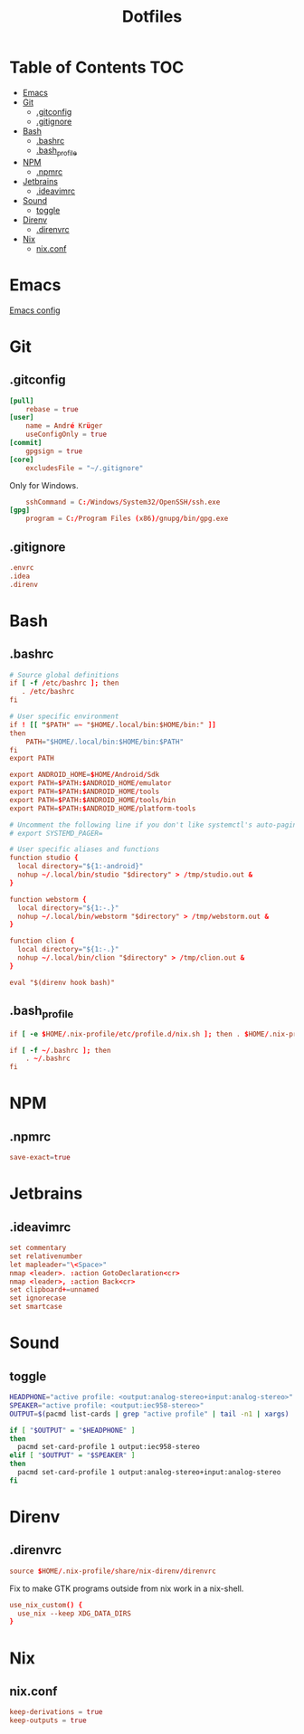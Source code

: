 #+PROPERTY: header-args :padline no
#+OPTIONS: toc:2
#+TITLE: Dotfiles
* Table of Contents :TOC:
- [[#emacs][Emacs]]
- [[#git][Git]]
  - [[#gitconfig][.gitconfig]]
  - [[#gitignore][.gitignore]]
- [[#bash][Bash]]
  - [[#bashrc][.bashrc]]
  - [[#bash_profile][.bash_profile]]
- [[#npm][NPM]]
  - [[#npmrc][.npmrc]]
- [[#jetbrains][Jetbrains]]
  - [[#ideavimrc][.ideavimrc]]
- [[#sound][Sound]]
  - [[#toggle][toggle]]
- [[#direnv][Direnv]]
  - [[#direnvrc][.direnvrc]]
- [[#nix][Nix]]
  - [[#nixconf][nix.conf]]

* Emacs
[[file:.doom.d/config.org][Emacs config]]
* Git
** .gitconfig
#+BEGIN_SRC conf :tangle (to ".gitconfig")
[pull]
    rebase = true
[user]
    name = André Krüger
    useConfigOnly = true
[commit]
    gpgsign = true
[core]
    excludesFile = "~/.gitignore"
#+END_SRC
Only for Windows.
#+BEGIN_SRC conf :tangle (to ".gitconfig" IS-WINDOWS)
    sshCommand = C:/Windows/System32/OpenSSH/ssh.exe
[gpg]
    program = C:/Program Files (x86)/gnupg/bin/gpg.exe
#+END_SRC
** .gitignore
#+BEGIN_SRC conf :tangle (to ".gitignore")
.envrc
.idea
.direnv
#+END_SRC
* Bash
** .bashrc
#+BEGIN_SRC conf :tangle (to ".bashrc" IS-LINUX)
# Source global definitions
if [ -f /etc/bashrc ]; then
   . /etc/bashrc
fi

# User specific environment
if ! [[ "$PATH" =~ "$HOME/.local/bin:$HOME/bin:" ]]
then
    PATH="$HOME/.local/bin:$HOME/bin:$PATH"
fi
export PATH

export ANDROID_HOME=$HOME/Android/Sdk
export PATH=$PATH:$ANDROID_HOME/emulator
export PATH=$PATH:$ANDROID_HOME/tools
export PATH=$PATH:$ANDROID_HOME/tools/bin
export PATH=$PATH:$ANDROID_HOME/platform-tools

# Uncomment the following line if you don't like systemctl's auto-paging feature:
# export SYSTEMD_PAGER=

# User specific aliases and functions
function studio {
  local directory="${1:-android}"
  nohup ~/.local/bin/studio "$directory" > /tmp/studio.out &
}

function webstorm {
  local directory="${1:-.}"
  nohup ~/.local/bin/webstorm "$directory" > /tmp/webstorm.out &
}

function clion {
  local directory="${1:-.}"
  nohup ~/.local/bin/clion "$directory" > /tmp/clion.out &
}

eval "$(direnv hook bash)"
#+END_SRC
** .bash_profile
#+BEGIN_SRC conf :tangle (to ".bash_profile" IS-LINUX)
if [ -e $HOME/.nix-profile/etc/profile.d/nix.sh ]; then . $HOME/.nix-profile/etc/profile.d/nix.sh; fi

if [ -f ~/.bashrc ]; then
    . ~/.bashrc
fi
#+END_SRC
* NPM
** .npmrc
#+BEGIN_SRC conf :tangle (to ".npmrc")
save-exact=true
#+END_SRC
* Jetbrains
** .ideavimrc
#+BEGIN_SRC conf :tangle (to ".ideavimrc" IS-LINUX)
set commentary
set relativenumber
let mapleader="\<Space>"
nmap <leader>. :action GotoDeclaration<cr>
nmap <leader>, :action Back<cr>
set clipboard+=unnamed
set ignorecase
set smartcase
#+END_SRC
* Sound
** toggle
#+BEGIN_SRC sh :shebang #!/bin/sh :tangle (to "toggle.sh" IS-LINUX)
HEADPHONE="active profile: <output:analog-stereo+input:analog-stereo>"
SPEAKER="active profile: <output:iec958-stereo>"
OUTPUT=$(pacmd list-cards | grep "active profile" | tail -n1 | xargs)

if [ "$OUTPUT" = "$HEADPHONE" ]
then
  pacmd set-card-profile 1 output:iec958-stereo
elif [ "$OUTPUT" = "$SPEAKER" ]
then
  pacmd set-card-profile 1 output:analog-stereo+input:analog-stereo
fi

#+END_SRC
* Direnv
** .direnvrc
#+BEGIN_SRC conf :tangle (to ".direnvrc" IS-LINUX)
source $HOME/.nix-profile/share/nix-direnv/direnvrc
#+END_SRC
Fix to make GTK programs outside from nix work in a nix-shell.
#+BEGIN_SRC conf :tangle (to ".direnvrc" IS-LINUX)
use_nix_custom() {
  use_nix --keep XDG_DATA_DIRS
}
#+END_SRC
* Nix
** nix.conf
#+BEGIN_SRC conf :mkdirp yes :tangle (to ".config/nix/nix.conf" IS-LINUX)
keep-derivations = true
keep-outputs = true
#+END_SRC
* Local Variables :noexport:
Local Variables:
eval: (add-hook 'after-save-hook (lambda ()(org-babel-tangle)) nil t)
End:
